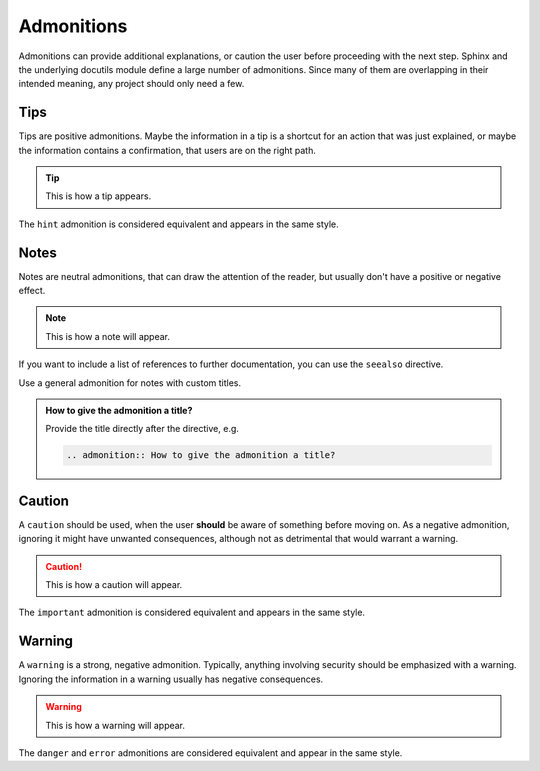 ===========
Admonitions
===========

Admonitions can provide additional explanations, or caution the user before proceeding
with the next step. Sphinx and the underlying docutils module define a large number of
admonitions. Since many of them are overlapping in their intended meaning, any project
should only need a few.

----
Tips
----

Tips are positive admonitions. Maybe the information in a tip is a shortcut for an
action that was just explained, or maybe the information contains a confirmation, that
users are on the right path.

.. tip::

   This is how a tip appears.

The ``hint`` admonition is considered equivalent and appears in the same style.

-----
Notes
-----

Notes are neutral admonitions, that can draw the attention of the reader, but usually
don't have a positive or negative effect.

.. note::

   This is how a note will appear.

If you want to include a list of references to further documentation, you can use the
``seealso`` directive.

.. seealso:: `Sphinx directives
   <https://www.sphinx-doc.org/en/master/usage/restructuredtext/directives.html>`_, `Docutils directives <https://docutils.sourceforge.io/docs/ref/rst/directives.html>`_

Use a general admonition for notes with custom titles.

.. admonition:: How to give the admonition a title?

   Provide the title directly after the directive, e.g.

   .. code-block:: rst

      .. admonition:: How to give the admonition a title?

-------
Caution
-------

A ``caution`` should be used, when the user **should** be aware of something before
moving on. As a negative admonition, ignoring it might have unwanted consequences,
although not as detrimental that would warrant a warning.

.. caution::

   This is how a caution will appear.

The ``important`` admonition is considered equivalent and appears in the same style.

-------
Warning
-------

A ``warning`` is a strong, negative admonition. Typically, anything involving
security should be emphasized with a warning. Ignoring the information in a warning
usually has negative consequences.

.. warning::

   This is how a warning will appear.

The ``danger`` and ``error`` admonitions are considered equivalent and appear in
the same style.
